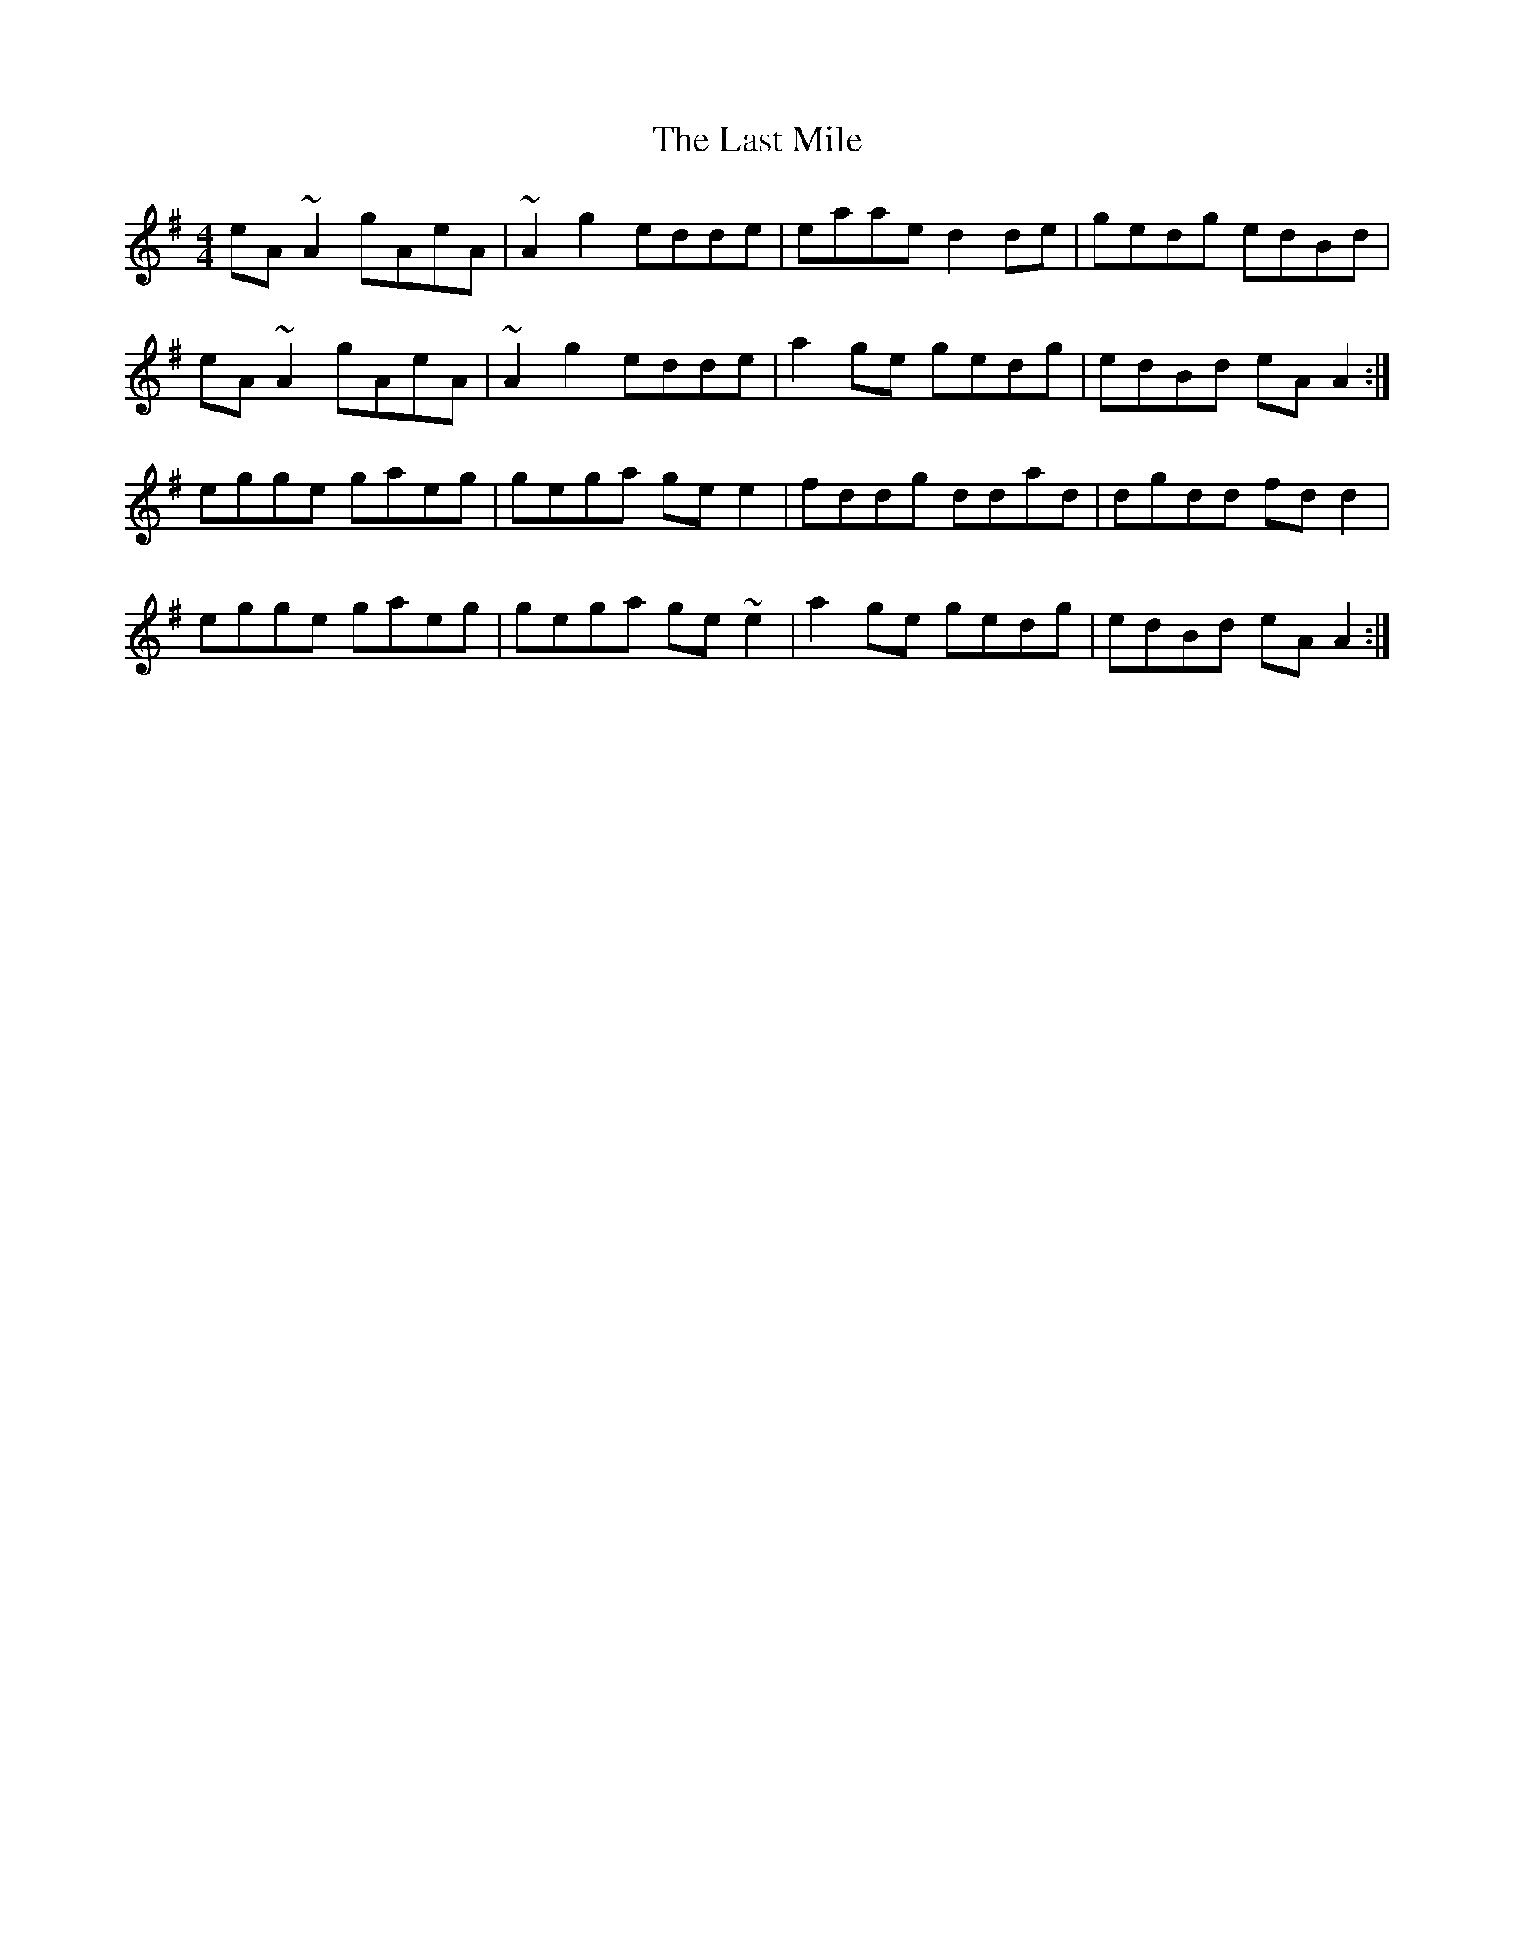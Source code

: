 X: 23012
T: Last Mile, The
R: reel
M: 4/4
K: Adorian
eA~A2 gAeA|~A2g2 edde|eaae d2de|gedg edBd|
eA~A2 gAeA|~A2g2 edde|a2ge gedg|edBd eAA2:|
egge gaeg|gega gee2|fddg ddad|dgdd fdd2|
egge gaeg|gega ge~e2|a2ge gedg|edBd eAA2:|

